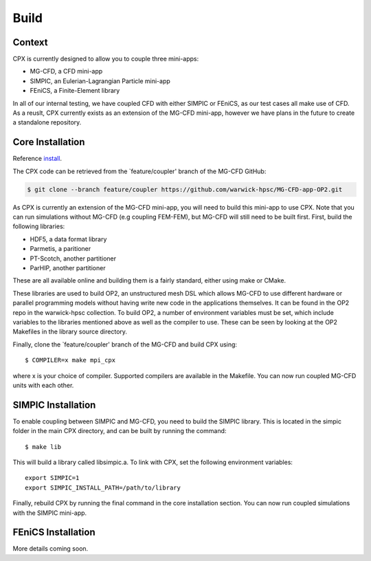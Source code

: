 Build
=====

Context
------------
CPX is currently designed to allow you to couple three mini-apps:

* MG-CFD, a CFD mini-app
* SIMPIC, an Eulerian-Lagrangian Particle mini-app
* FEniCS, a Finite-Element library

In all of our internal testing, we have coupled CFD with either SIMPIC or FEniCS, as our test cases all make use of CFD. As a reuslt, CPX currently exists as an extension of the MG-CFD mini-app, however we have plans in the future to create a standalone repository.

.. _install:

Core Installation
-----------------
Reference `install`_.

The CPX code can be retrieved from the `feature/coupler' branch of the MG-CFD GitHub:

.. code-block:: potato

   $ git clone --branch feature/coupler https://github.com/warwick-hpsc/MG-CFD-app-OP2.git
   
As CPX is currently an extension of the MG-CFD mini-app, you will need to build this mini-app to use CPX. Note that you can run simulations without MG-CFD (e.g coupling FEM-FEM), but MG-CFD will still need to be built first. First, build the following libraries:

* HDF5, a data format library
* Parmetis, a paritioner
* PT-Scotch, another partitioner
* ParHIP, another partitioner

These are all available online and building them is a fairly standard, either using make or CMake.

These libraries are used to build OP2, an unstructured mesh DSL which allows MG-CFD to use different hardware or parallel programming models without having write new code in the applications themselves. It can be found in the OP2 repo in the warwick-hpsc collection. To build OP2, a number of environment variables must be set, which include variables to the libraries mentioned above as well as the compiler to use. These can be seen by looking at the OP2 Makefiles in the library source directory.

Finally, clone the `feature/coupler' branch of the MG-CFD and build CPX using:
::
    $ COMPILER=x make mpi_cpx
   
where x is your choice of compiler. Supported compilers are available in the Makefile. You can now run coupled MG-CFD units with each other.

SIMPIC Installation
-----------------
To enable coupling between SIMPIC and MG-CFD, you need to build the SIMPIC library. This is located in the simpic folder in the main CPX directory, and can be built by running the command:
::
    $ make lib

This will build a library called libsimpic.a. To link with CPX, set the following environment variables:
::
    export SIMPIC=1
    export SIMPIC_INSTALL_PATH=/path/to/library

Finally, rebuild CPX by running the final command in the core installation section. You can now run coupled simulations with the SIMPIC mini-app.

FEniCS Installation
-----------------
More details coming soon.
